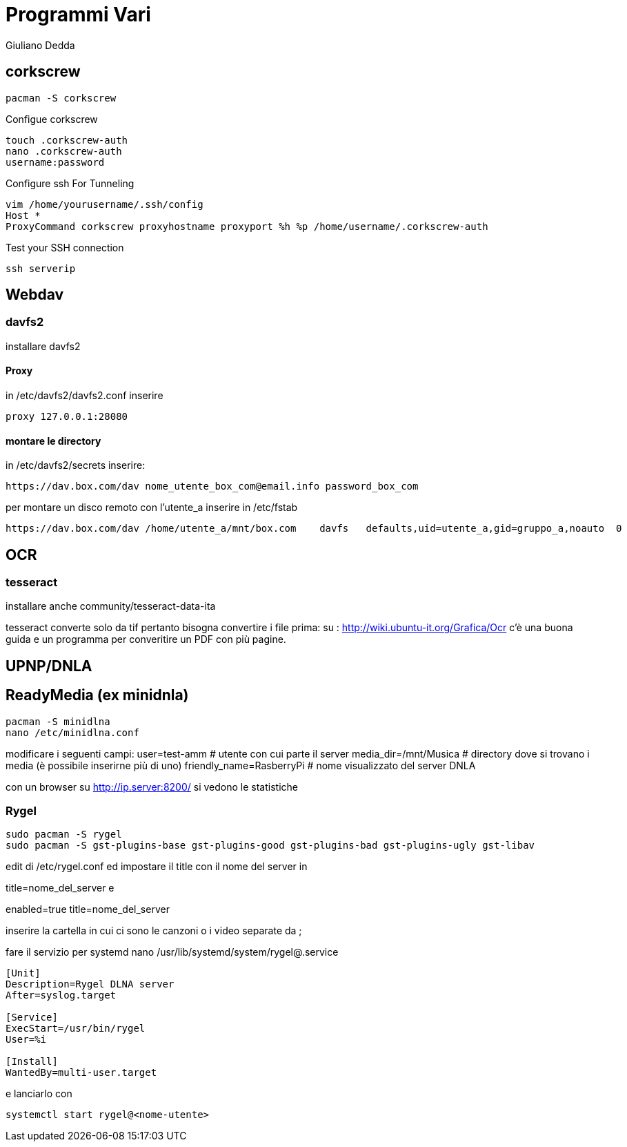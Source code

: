 = Programmi Vari
:author: Giuliano Dedda 
:date: 17/07/2014

== corkscrew

    pacman -S corkscrew
   
Configue corkscrew

    touch .corkscrew-auth
    nano .corkscrew-auth
    username:password
    
Configure ssh For Tunneling

    vim /home/yourusername/.ssh/config
    Host *
    ProxyCommand corkscrew proxyhostname proxyport %h %p /home/username/.corkscrew-auth

Test your SSH connection

    ssh serverip


== Webdav

=== davfs2

installare davfs2 

==== Proxy
in /etc/davfs2/davfs2.conf inserire

    proxy 127.0.0.1:28080

==== montare le directory

in /etc/davfs2/secrets inserire:
    
    https://dav.box.com/dav nome_utente_box_com@email.info password_box_com

per montare un disco remoto con l'utente_a inserire in /etc/fstab

    https://dav.box.com/dav /home/utente_a/mnt/box.com    davfs   defaults,uid=utente_a,gid=gruppo_a,noauto  0       0
    
== OCR 

=== tesseract

installare anche community/tesseract-data-ita

tesseract converte solo da tif pertanto bisogna convertire i file prima:
su : http://wiki.ubuntu-it.org/Grafica/Ocr c'è una buona guida e un programma per converitire un PDF con più pagine.


== UPNP/DNLA

== ReadyMedia (ex minidnla)

    pacman -S minidlna
    nano /etc/minidlna.conf
    
modificare i seguenti campi:
    user=test-amm               # utente con cui parte il server
    media_dir=/mnt/Musica       # directory dove si trovano i media (è possibile inserirne più di uno)
    friendly_name=RasberryPi    # nome visualizzato del server DNLA

con un browser su http://ip.server:8200/ si vedono le statistiche

=== Rygel

    sudo pacman -S rygel
    sudo pacman -S gst-plugins-base gst-plugins-good gst-plugins-bad gst-plugins-ugly gst-libav

edit di /etc/rygel.conf ed impostare il title con il nome del server in 

[Tracker]
title=nome_del_server
e 
[MediaExport]
enabled=true
title=nome_del_server

inserire la cartella in cui ci sono le canzoni o i video separate da ;

fare il servizio per systemd 
nano /usr/lib/systemd/system/rygel@.service

```
[Unit]
Description=Rygel DLNA server
After=syslog.target

[Service]
ExecStart=/usr/bin/rygel
User=%i

[Install]
WantedBy=multi-user.target
```

e lanciarlo con 

   systemctl start rygel@<nome-utente>
   




